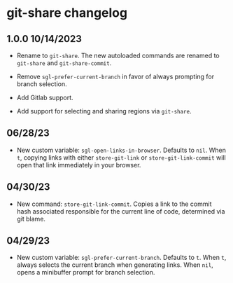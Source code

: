 * git-share changelog

** 1.0.0 10/14/2023

- Rename to ~git-share~. The new autoloaded commands are renamed to
  ~git-share~ and ~git-share-commit~.

- Remove ~sgl-prefer-current-branch~ in favor of always prompting for
  branch selection.

- Add Gitlab support.

- Add support for selecting and sharing regions via ~git-share~.

** 06/28/23

- New custom variable: ~sgl-open-links-in-browser~. Defaults to
  ~nil~. When ~t~, copying links with either ~store-git-link~ or
  ~store-git-link-commit~ will open that link immediately in your
  browser.

** 04/30/23

- New command: ~store-git-link-commit~. Copies a link to the commit
  hash associated responsible for the current line of code, determined
  via git blame.

** 04/29/23

- New custom variable: ~sgl-prefer-current-branch~. Defaults to
  ~t~. When ~t~, always selects the current branch when generating
  links. When ~nil~, opens a minibuffer prompt for branch selection.
